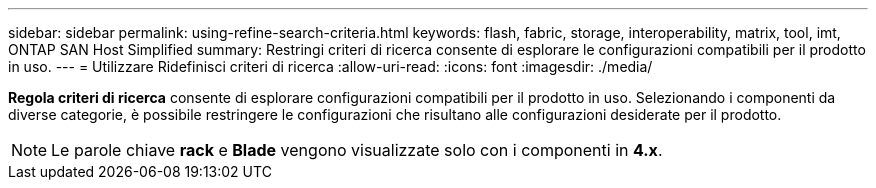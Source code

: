 ---
sidebar: sidebar 
permalink: using-refine-search-criteria.html 
keywords: flash, fabric, storage, interoperability, matrix, tool, imt, ONTAP SAN Host Simplified 
summary: Restringi criteri di ricerca consente di esplorare le configurazioni compatibili per il prodotto in uso. 
---
= Utilizzare Ridefinisci criteri di ricerca
:allow-uri-read: 
:icons: font
:imagesdir: ./media/


[role="lead"]
*Regola criteri di ricerca* consente di esplorare configurazioni compatibili per il prodotto in uso. Selezionando i componenti da diverse categorie, è possibile restringere le configurazioni che risultano alle configurazioni desiderate per il prodotto.


NOTE: Le parole chiave *rack* e *Blade* vengono visualizzate solo con i componenti in *4.x*.
